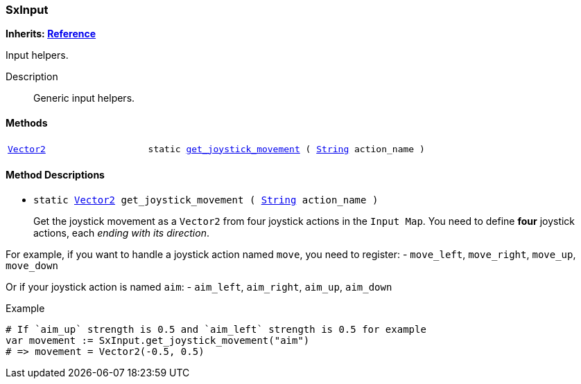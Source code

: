 === SxInput

*Inherits: https://docs.godotengine.org/en/stable/classes/class_reference.html#reference[Reference^]*

Input helpers.

Description::
    Generic input helpers.

[#_sxinput_methods]
==== Methods

[cols="1,2"]
|===
|`https://docs.godotengine.org/en/stable/classes/class_vector2.html#vector2[Vector2^]`
|`static <<_sxinput_method_get_joystick_movement,get_joystick_movement>> ( https://docs.godotengine.org/en/stable/classes/class_string.html#string[String^] action_name )`
|===

[#_sxinput_method_descriptions]
==== Method Descriptions

[#_sxinput_method_get_joystick_movement]
* `static https://docs.godotengine.org/en/stable/classes/class_vector2.html#vector2[Vector2^] get_joystick_movement ( https://docs.godotengine.org/en/stable/classes/class_string.html#string[String^] action_name )`
+
Get the joystick movement as a `Vector2` from four joystick actions in the `Input Map`.
You need to define *four* joystick actions, each _ending with its direction_.

For example, if you want to handle a joystick action named `move`, you need to register:
- `move_left`, `move_right`, `move_up`, `move_down`

Or if your joystick action is named `aim`:
- `aim_left`, `aim_right`, `aim_up`, `aim_down`

[source,gdscript]
.Example
----
# If `aim_up` strength is 0.5 and `aim_left` strength is 0.5 for example
var movement := SxInput.get_joystick_movement("aim")
# => movement = Vector2(-0.5, 0.5)
----

